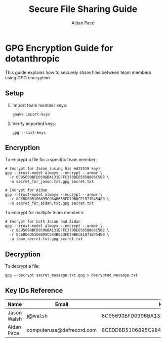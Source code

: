 #+TITLE: Secure File Sharing Guide
#+AUTHOR: Aidan Pace
#+EMAIL: computeruse@defrecord.com

* GPG Encryption Guide for dotanthropic

This guide explains how to securely share files between team members using GPG encryption.

** Setup

1. Import team member keys:
   #+begin_src shell
   gmake import-keys
   #+end_src

2. Verify imported keys:
   #+begin_src shell
   gpg --list-keys
   #+end_src

** Encryption

To encrypt a file for a specific team member:

#+begin_src shell
# Encrypt for Jason (using his ed25519 key)
gpg --trust-model always --encrypt --armor \
  -r 8C95690BFD0396BA131EFFC370DE65058886C5B8 \
  -o secret_for_jason.txt.gpg secret.txt

# Encrypt for Aidan
gpg --trust-model always --encrypt --armor \
  -r 8CEDD6D5106895C984B633FD79B6CE1B71B45489 \
  -o secret_for_aidan.txt.gpg secret.txt
#+end_src

To encrypt for multiple team members:

#+begin_src shell
# Encrypt for both Jason and Aidan
gpg --trust-model always --encrypt --armor \
  -r 8C95690BFD0396BA131EFFC370DE65058886C5B8 \
  -r 8CEDD6D5106895C984B633FD79B6CE1B71B45489 \
  -o team_secret.txt.gpg secret.txt
#+end_src

** Decryption

To decrypt a file:

#+begin_src shell
gpg --decrypt secret_message.txt.gpg > decrypted_message.txt
#+end_src

** Key IDs Reference

| Name       | Email                    | Key ID                             | Type    |
|------------+--------------------------+------------------------------------+---------|
| Jason Walsh | j@wal.sh                | 8C95690BFD0396BA131EFFC370DE65058886C5B8 | ed25519 |
| Aidan Pace | computeruse@defrecord.com | 8CEDD6D5106895C984B633FD79B6CE1B71B45489 | rsa4096 |
